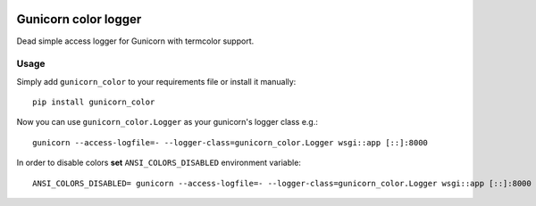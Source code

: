 |Build Status| |Coverage Status|

Gunicorn color logger
=====================

Dead simple access logger for Gunicorn with termcolor support.

Usage
-----

Simply add ``gunicorn_color`` to your requirements file or install it
manually:

::

    pip install gunicorn_color

Now you can use ``gunicorn_color.Logger`` as your gunicorn's logger
class e.g.:

::

    gunicorn --access-logfile=- --logger-class=gunicorn_color.Logger wsgi::app [::]:8000

In order to disable colors **set** ``ANSI_COLORS_DISABLED`` environment
variable:

::

    ANSI_COLORS_DISABLED= gunicorn --access-logfile=- --logger-class=gunicorn_color.Logger wsgi::app [::]:8000

.. |Build Status| image:: https://travis-ci.org/swistakm/gunicorn-color-logger.svg?branch=master
   :target: https://travis-ci.org/swistakm/gunicorn-color-logger
.. |Coverage Status| image:: https://coveralls.io/repos/github/swistakm/gunicorn-color-logger/badge.svg?branch=master
   :target: https://coveralls.io/github/swistakm/gunicorn-color-logger?branch=master


